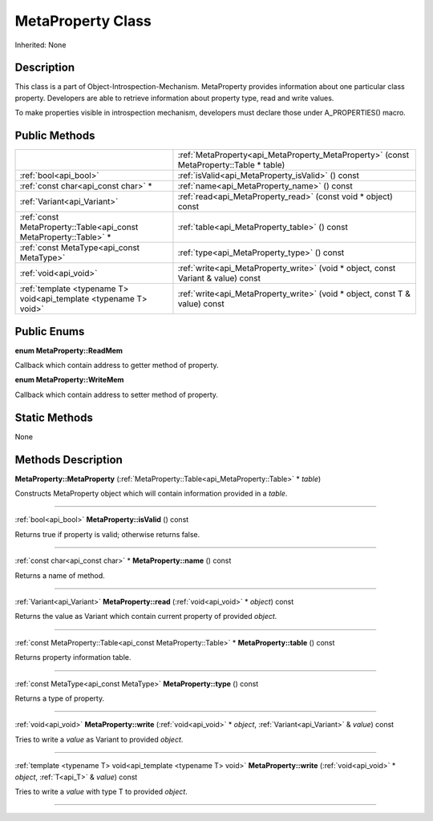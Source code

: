 .. _api_MetaProperty:
MetaProperty Class
================

Inherited: None

.. _api_MetaProperty_description:
Description
-----------

This class is a part of Object-Introspection-Mechanism. MetaProperty provides information about one particular class property. Developers are able to retrieve information about property type, read and write values.

To make properties visible in introspection mechanism, developers must declare those under A_PROPERTIES() macro.



.. _api_MetaProperty_public:
Public Methods
--------------

+-------------------------------------------------------------------+----------------------------------------------------------------------------------------+
|                                                                   | :ref:`MetaProperty<api_MetaProperty_MetaProperty>` (const MetaProperty::Table * table) |
+-------------------------------------------------------------------+----------------------------------------------------------------------------------------+
|                                             :ref:`bool<api_bool>` | :ref:`isValid<api_MetaProperty_isValid>` () const                                      |
+-------------------------------------------------------------------+----------------------------------------------------------------------------------------+
|                               :ref:`const char<api_const char>` * | :ref:`name<api_MetaProperty_name>` () const                                            |
+-------------------------------------------------------------------+----------------------------------------------------------------------------------------+
|                                       :ref:`Variant<api_Variant>` | :ref:`read<api_MetaProperty_read>` (const void * object) const                         |
+-------------------------------------------------------------------+----------------------------------------------------------------------------------------+
| :ref:`const MetaProperty::Table<api_const MetaProperty::Table>` * | :ref:`table<api_MetaProperty_table>` () const                                          |
+-------------------------------------------------------------------+----------------------------------------------------------------------------------------+
|                         :ref:`const MetaType<api_const MetaType>` | :ref:`type<api_MetaProperty_type>` () const                                            |
+-------------------------------------------------------------------+----------------------------------------------------------------------------------------+
|                                             :ref:`void<api_void>` | :ref:`write<api_MetaProperty_write>` (void * object, const Variant & value) const      |
+-------------------------------------------------------------------+----------------------------------------------------------------------------------------+
| :ref:`template <typename T> void<api_template <typename T> void>` | :ref:`write<api_MetaProperty_write>` (void * object, const T & value) const            |
+-------------------------------------------------------------------+----------------------------------------------------------------------------------------+

.. _api_MetaProperty_enums:
Public Enums
--------------

.. _api_MetaProperty_ReadMem:
**enum MetaProperty::ReadMem**

Callback which contain address to getter method of property.

.. _api_MetaProperty_WriteMem:
**enum MetaProperty::WriteMem**

Callback which contain address to setter method of property.



.. _api_MetaProperty_static:
Static Methods
--------------

None

.. _api_MetaProperty_methods:
Methods Description
-------------------

.. _api_MetaProperty_MetaProperty:

**MetaProperty::MetaProperty** (:ref:`MetaProperty::Table<api_MetaProperty::Table>` * *table*)

Constructs MetaProperty object which will contain information provided in a *table*.

----

.. _api_MetaProperty_isValid:

:ref:`bool<api_bool>`  **MetaProperty::isValid** () const

Returns true if property is valid; otherwise returns false.

----

.. _api_MetaProperty_name:

:ref:`const char<api_const char>` * **MetaProperty::name** () const

Returns a name of method.

----

.. _api_MetaProperty_read:

:ref:`Variant<api_Variant>`  **MetaProperty::read** (:ref:`void<api_void>` * *object*) const

Returns the value as Variant which contain current property of provided *object*.

----

.. _api_MetaProperty_table:

:ref:`const MetaProperty::Table<api_const MetaProperty::Table>` * **MetaProperty::table** () const

Returns property information table.

----

.. _api_MetaProperty_type:

:ref:`const MetaType<api_const MetaType>`  **MetaProperty::type** () const

Returns a type of property.

----

.. _api_MetaProperty_write:

:ref:`void<api_void>`  **MetaProperty::write** (:ref:`void<api_void>` * *object*, :ref:`Variant<api_Variant>` & *value*) const

Tries to write a *value* as Variant to provided *object*.

----

.. _api_MetaProperty_write:

:ref:`template <typename T> void<api_template <typename T> void>`  **MetaProperty::write** (:ref:`void<api_void>` * *object*, :ref:`T<api_T>` & *value*) const

Tries to write a *value* with type T to provided *object*.

----


